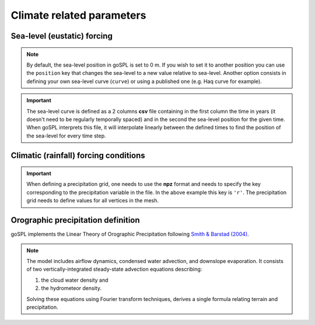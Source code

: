 .. _optfile1:


=================================
Climate related parameters
=================================
      
Sea-level (eustatic) forcing
-----------------------------

.. note::
    
    By default, the sea-level position in goSPL is set to 0 m. If you wish to set it to another position you can use the ``position`` key that changes the sea-level to a new value relative to sea-level. Another option consists in defining your own sea-level curve (``curve``) or using a published one (e.g. Haq curve for example). 

.. grid:: 1
    :padding: 3

    .. grid-item-card::  
                
        **Declaration example**:

        .. code:: python

            sea:
                position: 0.
                curve: 'data/sealevel.csv'


        The sea-level declaration is defined with 2 optional parameters:

        a. the relative sea-level ``position`` in meters (optional), its default value is set to 0.0
        b. a sea-level ``curve`` *e.g.* a file containing 2 columns (time and sea-level position). Not required in case no sea-level fluctuations needs to be specified. 

.. important::

    The sea-level curve is defined as a 2 columns **csv** file containing in the first column the time in years (it doesn't need to be regularly temporally spaced) and in the second the sea-level position for the given time. When goSPL interprets this file, it will interpolate linearly between the defined times to find the position of the sea-level for every time step.

Climatic (rainfall) forcing conditions
----------------------------------------

.. grid:: 1
    :padding: 3

    .. grid-item-card::  
        
        **Declaration example**:

        .. code:: python

            climate:
                - start: -20000000.
                  map: ['input8/rain20Ma','r']
                - start: -15000000.
                  uniform: 1.


        The climatic forcing is defined in a similar fashion as the tectonic one. It is based on a sequence of events with each event starting at a given time (``start`` in years) and corresponding to a given precipitation condition. This could either be an uniform rainfall over the entire mesh (``uniform``) or a precipitation mesh ``map``. The rainfall values have to be in metres per year and the precipitation is updated at every time step (defined by ``dt``).

.. important::

    When defining a precipitation grid, one needs to use the **npz** format and needs to specify the key corresponding to the precipitation variable in the file. In the above example this key is ``'r'``. The precipitation grid needs to define values for all vertices in the mesh.


Orographic precipitation definition
------------------------------------

goSPL implements the Linear Theory of Orographic Precipitation following `Smith & Barstad (2004) <https://journals.ametsoc.org/view/journals/atsc/61/12/1520-0469_2004_061_1377_altoop_2.0.co_2.xml>`_.

.. note::
    
    The model includes airflow dynamics, condensed water advection, and downslope evaporation. It consists of two vertically-integrated steady-state advection equations describing: 

    1. the cloud water density and 
    2. the hydrometeor density. 

    Solving these equations using Fourier transform techniques, derives a single formula relating terrain and precipitation.

.. grid:: 1
    :padding: 3

    .. grid-item-card::  
        
        **Declaration example**:

        .. code:: python

            orography:
                regdx: 200.
                latitude: 40.0  
                wind_speed: 10.0 
                wind_dir: 0 
                nm: 0.005 
                env_lapse_rate: -4
                moist_lapse_rate: -7 
                ref_density: 7.4e-3 
                hw:  5000 
                conv_time: 1000. 
                fall_time: 1000. 
                oro_precip_base: 7.0 
                oro_precip_min: 0.01
                rainfall_frequency: 1 
            
        This part of the input file define the parameters for the orographic rain:

        a. ``regdx``: the resolution of the regular grid used to perform the orographic rain calculation.
        b. ``latitude``: average latitude used to compute the Coriolis factors [degrees btw -90 and 90]; default 0
        c. ``wind_speed``: wind speed in m/s; default 10
        d. ``wind_dir``: wind direction [0: north, 270: west]; default 0
        e. ``nm``: moist stability frequency [1/s]; default 0.01
        f. ``env_lapse_rate``: environmental lapse rate [degrees Celsius/km]; default -4.0
        g. ``moist_lapse_rate``: moist adiabatic lapse rate [degrees Celsius/km]; default -7.0
        h. ``ref_density``: reference saturation water vapor density [kg/m^3]; default 7.4e-3
        i. ``hw``:  water vapor scale height [m]; default 3400
        j. ``conv_time``: cloud water to hydrometeor conversion time [s]; default 1000
        k. ``fall_time``: hydrometeor fallout time [s]; default 1000
        l. ``oro_precip_base``: non-orographic, uniform precipitation rate [mm/h]; default 7.
        m. ``oro_precip_min``: minimum precipitation [mm/h] when precipitation rate <= 0; default 0.01
        n. ``rainfall_frequency``: number of storm of 1 hour duration per day; default 1